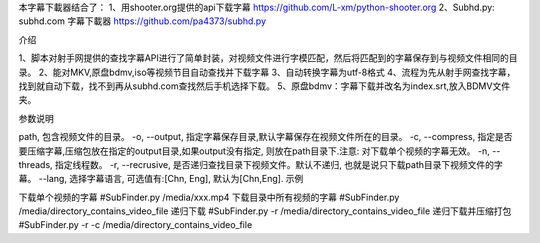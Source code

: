本字幕下載器结合了：
1、用shooter.org提供的api下载字幕  https://github.com/L-xm/python-shooter.org
2、Subhd.py: subhd.com 字幕下載器  https://github.com/pa4373/subhd.py

介绍

1、脚本对射手网提供的查找字幕API进行了简单封装，对视频文件进行字模匹配，然后将匹配到的字幕保存到与视频文件相同的目录。
2、能对MKV,原盘bdmv,iso等视频节目自动查找并下载字幕
3、自动转换字幕为utf-8格式
4、流程为先从射手网查找字幕，找到就自动下载，找不到再从subhd.com查找然后手机选择下载。
5、原盘bdmv：字幕下载并改名为index.srt,放入BDMV文件夹。


参数说明

path, 包含视频文件的目录。
-o, --output, 指定字幕保存目录,默认字幕保存在视频文件所在的目录。
-c, --compress, 指定是否要压缩字幕,压缩包放在指定的output目录,如果output没有指定, 则放在path目录下.注意: 对下载单个视频的字幕无效。
-n, --threads, 指定线程数。
-r, --recrusive, 是否递归查找目录下视频文件。默认不递归, 也就是说只下载path目录下视频文件的字幕。
--lang, 选择字幕语言, 可选值有:[Chn, Eng], 默认为[Chn,Eng].
示例

下载单个视频的字幕
#SubFinder.py /media/xxx.mp4
下载目录中所有视频的字幕
#SubFinder.py /media/directory_contains_video_file
递归下载
#SubFinder.py -r /media/directory_contains_video_file
递归下载并压缩打包
#SubFinder.py -r -c /media/directory_contains_video_file


